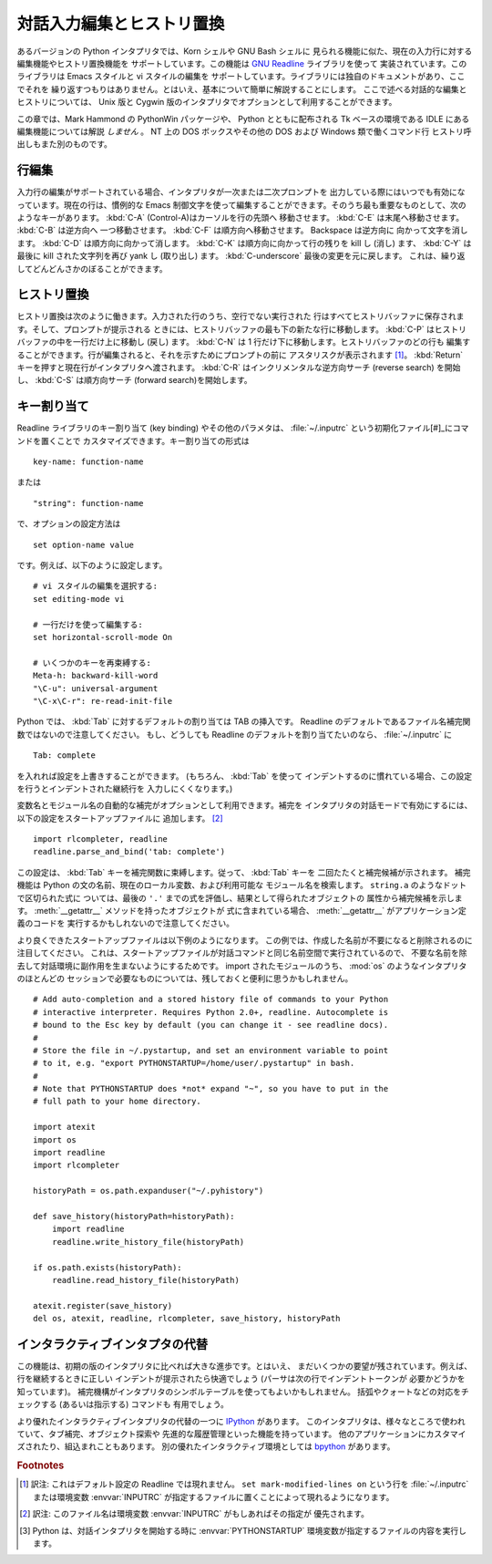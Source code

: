 .. _tut-interacting:

**************************
対話入力編集とヒストリ置換
**************************

あるバージョンの Python インタプリタでは、Korn シェルや GNU Bash シェルに
見られる機能に似た、現在の入力行に対する編集機能やヒストリ置換機能を
サポートしています。この機能は `GNU Readline`_ ライブラリを使って
実装されています。このライブラリは Emacs スタイルと vi スタイルの編集を
サポートしています。ライブラリには独自のドキュメントがあり、ここでそれを
繰り返すつもりはありません。とはいえ、基本について簡単に解説することにします。
ここで述べる対話的な編集とヒストリについては、 Unix 版と Cygwin
版のインタプリタでオプションとして利用することができます。

この章では、Mark Hammond の PythonWin パッケージや、 Python とともに配布される
Tk ベースの環境である IDLE にある編集機能については解説 *しません* 。
NT 上の DOS ボックスやその他の DOS および Windows 類で働くコマンド行
ヒストリ呼出しもまた別のものです。


.. _tut-lineediting:

行編集
======

入力行の編集がサポートされている場合、インタプリタが一次または二次プロンプトを
出力している際にはいつでも有効になっています。現在の行は、慣例的な Emacs
制御文字を使って編集することができます。そのうち最も重要なものとして、次の
ようなキーがあります。 :kbd:`C-A` (Control-A)はカーソルを行の先頭へ
移動させます。 :kbd:`C-E` は末尾へ移動させます。 :kbd:`C-B` は逆方向へ
一つ移動させます。 :kbd:`C-F` は順方向へ移動させます。 Backspace は逆方向に
向かって文字を消します。 :kbd:`C-D` は順方向に向かって消します。 :kbd:`C-K`
は順方向に向かって行の残りを kill し (消し) ます、 :kbd:`C-Y` は最後に kill
された文字列を再び yank し (取り出し) ます。
:kbd:`C-underscore` 最後の変更を元に戻します。
これは、繰り返してどんどんさかのぼることができます。


.. _tut-history:

ヒストリ置換
============

ヒストリ置換は次のように働きます。入力された行のうち、空行でない実行された
行はすべてヒストリバッファに保存されます。そして、プロンプトが提示される
ときには、ヒストリバッファの最も下の新たな行に移動します。
:kbd:`C-P` はヒストリバッファの中を一行だけ上に移動し (戻し) ます。
:kbd:`C-N` は 1 行だけ下に移動します。ヒストリバッファのどの行も
編集することができます。行が編集されると、それを示すためにプロンプトの前に
アスタリスクが表示されます  [#]_。
:kbd:`Return` キーを押すと現在行がインタプリタへ渡されます。 :kbd:`C-R`
はインクリメンタルな逆方向サーチ (reverse search) を開始し、 :kbd:`C-S`
は順方向サーチ (forward search)を開始します。


.. _tut-keybindings:

キー割り当て
============

Readline ライブラリのキー割り当て (key binding) やその他のパラメタは、
:file:`~/.inputrc` という初期化ファイル[#]_にコマンドを置くことで
カスタマイズできます。キー割り当ての形式は

::

   key-name: function-name

または

::

   "string": function-name

で、オプションの設定方法は

::

   set option-name value

です。例えば、以下のように設定します。

::

   # vi スタイルの編集を選択する:
   set editing-mode vi

   # 一行だけを使って編集する:
   set horizontal-scroll-mode On

   # いくつかのキーを再束縛する:
   Meta-h: backward-kill-word
   "\C-u": universal-argument
   "\C-x\C-r": re-read-init-file

Python では、 :kbd:`Tab` に対するデフォルトの割り当ては TAB の挿入です。
Readline のデフォルトであるファイル名補完関数ではないので注意してください。
もし、どうしても Readline のデフォルトを割り当てたいのなら、
:file:`~/.inputrc` に

::

   Tab: complete

を入れれば設定を上書きすることができます。 (もちろん、 :kbd:`Tab` を使って
インデントするのに慣れている場合、この設定を行うとインデントされた継続行を
入力しにくくなります。)

.. index::
   module: rlcompleter
   module: readline

変数名とモジュール名の自動的な補完がオプションとして利用できます。補完を
インタプリタの対話モードで有効にするには、以下の設定をスタートアップファイルに
追加します。 [#]_

::

   import rlcompleter, readline
   readline.parse_and_bind('tab: complete')

この設定は、 :kbd:`Tab` キーを補完関数に束縛します。従って、 :kbd:`Tab` キーを
二回たたくと補完候補が示されます。
補完機能は Python の文の名前、現在のローカル変数、および利用可能な
モジュール名を検索します。 ``string.a`` のようなドットで区切られた式に
ついては、最後の ``'.'`` までの式を評価し、結果として得られたオブジェクトの
属性から補完候補を示します。 :meth:`__getattr__` メソッドを持ったオブジェクトが
式に含まれている場合、 :meth:`__getattr__` がアプリケーション定義のコードを
実行するかもしれないので注意してください。

より良くできたスタートアップファイルは以下例のようになります。
この例では、作成した名前が不要になると削除されるのに注目してください。
これは、スタートアップファイルが対話コマンドと同じ名前空間で実行されているので、
不要な名前を除去して対話環境に副作用を生まないようにするためです。
import されたモジュールのうち、 :mod:`os` のようなインタプリタのほとんどの
セッションで必要なものについては、残しておくと便利に思うかもしれません。

::

   # Add auto-completion and a stored history file of commands to your Python
   # interactive interpreter. Requires Python 2.0+, readline. Autocomplete is
   # bound to the Esc key by default (you can change it - see readline docs).
   #
   # Store the file in ~/.pystartup, and set an environment variable to point
   # to it, e.g. "export PYTHONSTARTUP=/home/user/.pystartup" in bash.
   #
   # Note that PYTHONSTARTUP does *not* expand "~", so you have to put in the
   # full path to your home directory.

   import atexit
   import os
   import readline
   import rlcompleter

   historyPath = os.path.expanduser("~/.pyhistory")

   def save_history(historyPath=historyPath):
       import readline
       readline.write_history_file(historyPath)

   if os.path.exists(historyPath):
       readline.read_history_file(historyPath)

   atexit.register(save_history)
   del os, atexit, readline, rlcompleter, save_history, historyPath


.. _tut-commentary:

インタラクティブインタプタの代替
================================

この機能は、初期の版のインタプリタに比べれば大きな進歩です。とはいえ、
まだいくつかの要望が残されています。例えば、行を継続するときに正しい
インデントが提示されたら快適でしょう (パーサは次の行でインデントトークンが
必要かどうかを知っています)。
補完機構がインタプリタのシンボルテーブルを使ってもよいかもしれません。
括弧やクォートなどの対応をチェックする (あるいは指示する) コマンドも
有用でしょう。

より優れたインタラクティブインタプリタの代替の一つに `IPython`_ があります。
このインタプリタは、様々なところで使われていて、タブ補完、オブジェクト探索や
先進的な履歴管理といった機能を持っています。
他のアプリケーションにカスタマイズされたり、組込まれこともあります。
別の優れたインタラクティブ環境としては `bpython`_ があります。


.. rubric:: Footnotes

.. [#] 訳注: これはデフォルト設定の Readline では現れません。
   ``set mark-modified-lines on`` という行を :file:`~/.inputrc` または環境変数
   :envvar:`INPUTRC` が指定するファイルに置くことによって現れるようになります。

.. [#] 訳注: このファイル名は環境変数 :envvar:`INPUTRC` がもしあればその指定が
   優先されます。

.. [#] Python は、対話インタプリタを開始する時に :envvar:`PYTHONSTARTUP`
   環境変数が指定するファイルの内容を実行します。

.. _GNU Readline: http://tiswww.case.edu/php/chet/readline/rltop.html
.. _IPython: http://ipython.scipy.org/
.. _bpython: http://www.bpython-interpreter.org/
